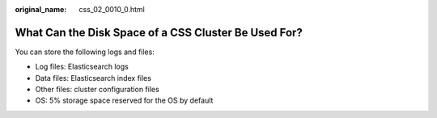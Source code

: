 :original_name: css_02_0010_0.html

.. _css_02_0010_0:

What Can the Disk Space of a CSS Cluster Be Used For?
=====================================================

You can store the following logs and files:

-  Log files: Elasticsearch logs
-  Data files: Elasticsearch index files
-  Other files: cluster configuration files
-  OS: 5% storage space reserved for the OS by default
